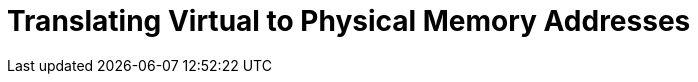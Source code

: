 = Translating Virtual to Physical Memory Addresses

++++
<script src="https://gist.github.com/rumpelsepp/6a87bcee01939243f4b83fa5bd9a7d40.js"></script>
++++
